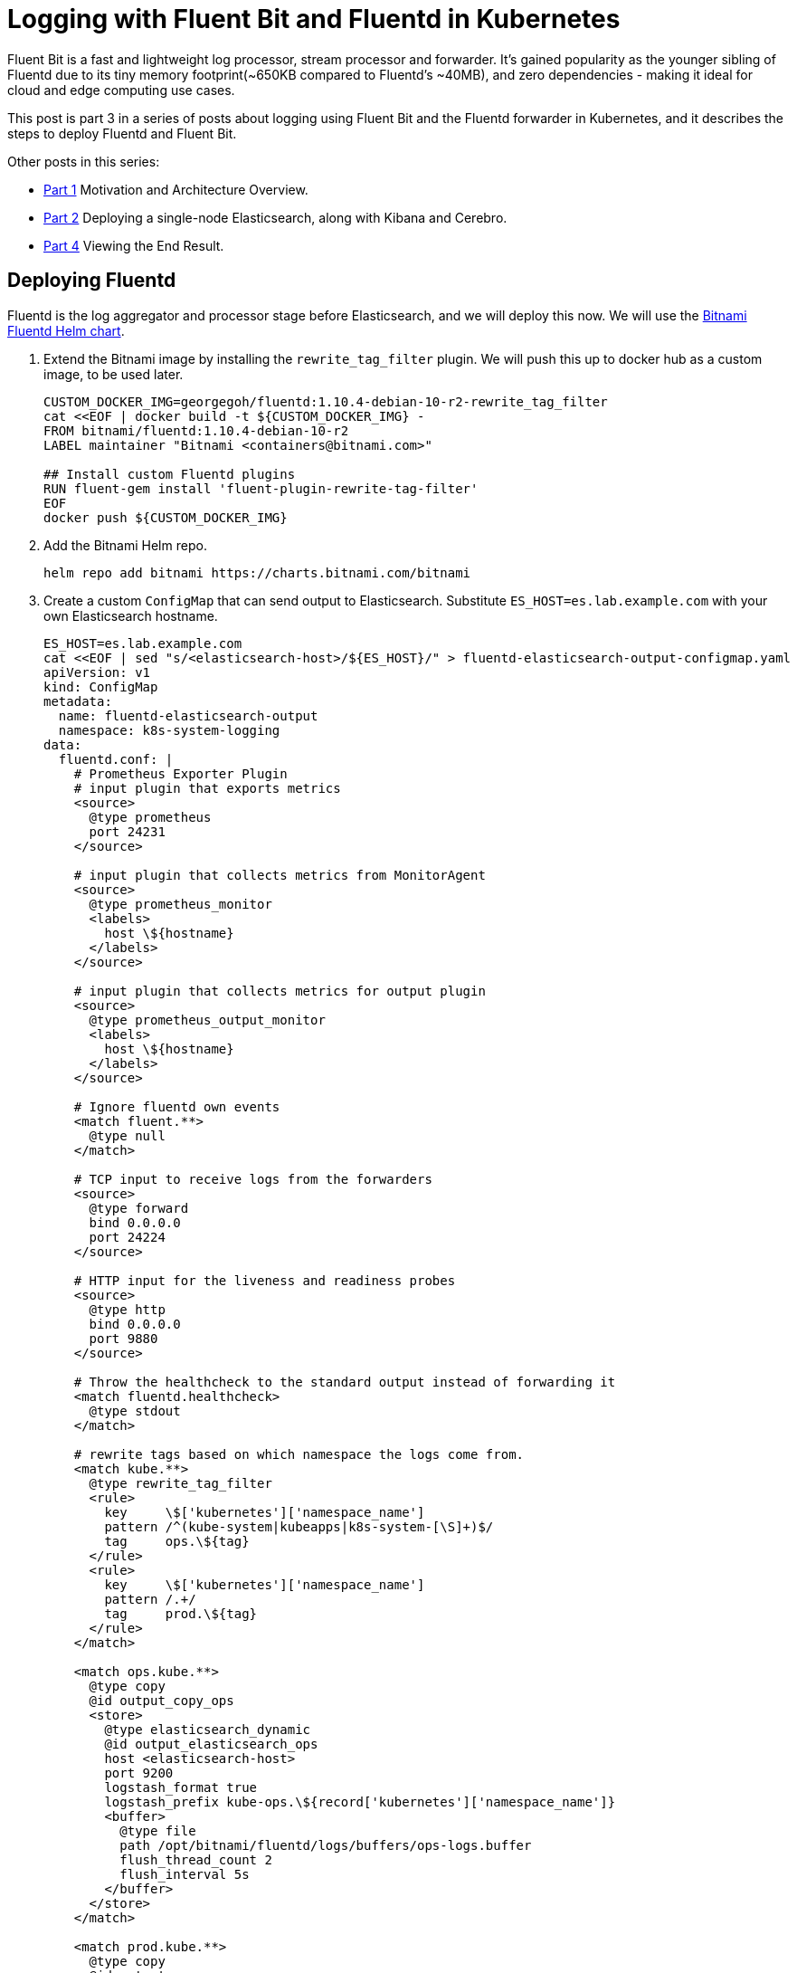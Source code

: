 = Logging with Fluent Bit and Fluentd in Kubernetes

:title: Logging with Fluent Bit and Fluentd in Kubernetes, pt.3
:date: 2020-07-06
:tags: kubernetes, observability, cloud-native, fluent-bit, fluentd, elasticsearch, kibana, cerebro
:slug: fluent-bit-logging-pt-3
:authors: George Goh
:summary: Logging in Kubernetes

Fluent Bit is a fast and lightweight log processor, stream processor and forwarder. It’s gained popularity as the younger sibling of Fluentd due to its tiny memory footprint(~650KB compared to Fluentd’s ~40MB), and zero dependencies - making it ideal for cloud and edge computing use cases.

This post is part 3 in a series of posts about logging using Fluent Bit and the Fluentd forwarder in Kubernetes, and it describes the steps to deploy Fluentd and Fluent Bit.

Other posts in this series:

* <<fluent-bit-logging-pt-1.adoc#,Part 1>> Motivation and Architecture Overview.
* <<fluent-bit-logging-pt-2.adoc#,Part 2>> Deploying a single-node Elasticsearch, along with Kibana and Cerebro.
* <<fluent-bit-logging-pt-4.adoc#,Part 4>> Viewing the End Result.

== Deploying Fluentd

Fluentd is the log aggregator and processor stage before Elasticsearch, and we will deploy this now. We will use the link:https://bitnami.com/stack/fluentd/helm[Bitnami Fluentd Helm chart].

. Extend the Bitnami image by installing the `rewrite_tag_filter` plugin. We will push this up to docker hub as a custom image, to be used later.
+
[source,bash]
----
CUSTOM_DOCKER_IMG=georgegoh/fluentd:1.10.4-debian-10-r2-rewrite_tag_filter
cat <<EOF | docker build -t ${CUSTOM_DOCKER_IMG} -
FROM bitnami/fluentd:1.10.4-debian-10-r2
LABEL maintainer "Bitnami <containers@bitnami.com>"

## Install custom Fluentd plugins
RUN fluent-gem install 'fluent-plugin-rewrite-tag-filter'
EOF
docker push ${CUSTOM_DOCKER_IMG}
----

. Add the Bitnami Helm repo.
+
[source,bash]
----
helm repo add bitnami https://charts.bitnami.com/bitnami
----

. Create a custom `ConfigMap` that can send output to Elasticsearch. Substitute `ES_HOST=es.lab.example.com` with your own Elasticsearch hostname.
+
[source,bash]
----
ES_HOST=es.lab.example.com
cat <<EOF | sed "s/<elasticsearch-host>/${ES_HOST}/" > fluentd-elasticsearch-output-configmap.yaml
apiVersion: v1
kind: ConfigMap
metadata:
  name: fluentd-elasticsearch-output
  namespace: k8s-system-logging
data:
  fluentd.conf: |
    # Prometheus Exporter Plugin
    # input plugin that exports metrics
    <source>
      @type prometheus
      port 24231
    </source>

    # input plugin that collects metrics from MonitorAgent
    <source>
      @type prometheus_monitor
      <labels>
        host \${hostname}
      </labels>
    </source>

    # input plugin that collects metrics for output plugin
    <source>
      @type prometheus_output_monitor
      <labels>
        host \${hostname}
      </labels>
    </source>

    # Ignore fluentd own events
    <match fluent.**>
      @type null
    </match>

    # TCP input to receive logs from the forwarders
    <source>
      @type forward
      bind 0.0.0.0
      port 24224
    </source>

    # HTTP input for the liveness and readiness probes
    <source>
      @type http
      bind 0.0.0.0
      port 9880
    </source>

    # Throw the healthcheck to the standard output instead of forwarding it
    <match fluentd.healthcheck>
      @type stdout
    </match>

    # rewrite tags based on which namespace the logs come from.
    <match kube.**>
      @type rewrite_tag_filter
      <rule>
        key     \$['kubernetes']['namespace_name']
        pattern /^(kube-system|kubeapps|k8s-system-[\S]+)$/
        tag     ops.\${tag}
      </rule>
      <rule>
        key     \$['kubernetes']['namespace_name']
        pattern /.+/
        tag     prod.\${tag}
      </rule>
    </match>

    <match ops.kube.**>
      @type copy
      @id output_copy_ops
      <store>
        @type elasticsearch_dynamic
        @id output_elasticsearch_ops
        host <elasticsearch-host>
        port 9200
        logstash_format true
        logstash_prefix kube-ops.\${record['kubernetes']['namespace_name']}
        <buffer>
          @type file
          path /opt/bitnami/fluentd/logs/buffers/ops-logs.buffer
          flush_thread_count 2
          flush_interval 5s
        </buffer>
      </store>
    </match>

    <match prod.kube.**>
      @type copy
      @id output_copy
      <store>
        @type elasticsearch_dynamic
        @id output_elasticsearch
        host <elasticsearch-host>
        port 9200
        logstash_format true
        logstash_prefix kube.\${record['kubernetes']['namespace_name']}
        <buffer>
          @type file
          path /opt/bitnami/fluentd/logs/buffers/logs.buffer
          flush_thread_count 2
          flush_interval 5s
        </buffer>
      </store>
    </match>
EOF
kubectl apply -f fluentd-elasticsearch-output-configmap.yaml
----

. Install the Fluentd Helm chart. Substitute the `image.repository` and `image.tag` values with the relevant values from step 1.
+
[source,bash]
----
helm install fluentd \
     --set image.repository=georgegoh/fluentd \
     --set image.tag=1.10.4-debian-10-r2-rewrite_tag_filter \
     --set forwarder.enabled=false \
     --set aggregator.enabled=true \
     --set aggregator.replicaCount=1 \
     --set aggregator.port=24224 \
     --set aggregator.configMap=fluentd-elasticsearch-output \
     bitnami/fluentd -n k8s-system-logging
----
+

Consider using a link:https://kubernetes.io/docs/tasks/run-application/horizontal-pod-autoscale/[Horizontal Pod Autoscaler] for the `fluentd` StatefulSet to react to higher volumes of incoming logs.
+
Now that we've completed setup of Fluentd, Elasticsearch and Kibana, it's time to move on to Fluent Bit and complete the logging setup.

== Deploy Fluent Bit

. Save the following in a file called `values.yaml`.
+
----
on_minikube: false

image:
  fluent_bit:
    repository: fluent/fluent-bit
    tag: v1.3.7
  pullPolicy: Always

# When enabled, exposes json and prometheus metrics on {{ .Release.Name }}-metrics service
metrics:
  enabled: true
  service:
    labels:
       k8s-app: fluent-bit
    annotations:
      'prometheus.io/path': "/api/v1/metrics/prometheus"
      'prometheus.io/port': "2020"
      'prometheus.io/scrape': "true"
    port: 2020
    type: ClusterIP
  serviceMonitor:
    enabled: false
    additionalLabels: {}
    # namespace: monitoring
    # interval: 30s
    # scrapeTimeout: 10s

backend:
  type: forward
  forward:
    host: fluentd-0.lab.spodon.com
    port: 24224
    tls: "off"
    tls_verify: "on"
    tls_debug: 1
    shared_key: thisisunsafe

parsers:
  enabled: true
  ## List the respective parsers in key: value format per entry
  ## Regex required fields are name and regex. JSON and Logfmt required field
  ## is name.
  regex:
    - name: cri-mod
      regex: "^(?<time>[^ ]+) (?<stream>stdout|stderr) (?<logtag>[^ ]*) (?<log>.*)$"
      timeFormat: "%Y-%m-%dT%H:%M:%S.%L%z"
      timeKey: time
    - name: catchall
      regex: "^(?<message>.*)$ }"
  logfmt: []
  json: []

env: []
podAnnotations: {}
fullConfigMap: false
existingConfigMap: ""
rawConfig: |-
  @INCLUDE fluent-bit-service.conf
  @INCLUDE fluent-bit-input.conf
  @INCLUDE fluent-bit-filter.conf
  @INCLUDE fluent-bit-output.conf

extraEntries:
  input: ""
  audit: ""
  filter: |
    Merge_Parser     catchall
    Keep_Log         Off
  output: ""

extraPorts: []

extraVolumes: []

extraVolumeMounts: []

resources: {}
hostNetwork: false
dnsPolicy: ClusterFirst
tolerations: []
nodeSelector: {}
affinity: {}
service:
  flush: 1
  logLevel: info

input:
  tail:
    memBufLimit: 5MB
    parser: cri-mod
    path: /var/log/containers/*.log
    ignore_older: ""
  systemd:
    enabled: false
    filters:
      systemdUnit:
        - docker.service
        - kubelet.service
        - node-problem-detector.service
    maxEntries: 1000
    readFromTail: true
    stripUnderscores: false
    tag: host.*

audit:
  enable: false
  input:
    memBufLimit: 35MB
    parser: docker
    tag: audit.*
    path: /var/log/kube-apiserver-audit.log
    bufferChunkSize: 2MB
    bufferMaxSize: 10MB
    skipLongLines: true
    key: kubernetes-audit

filter:
  kubeURL: https://kubernetes.default.svc:443
  kubeCAFile: /var/run/secrets/kubernetes.io/serviceaccount/ca.crt
  kubeTokenFile: /var/run/secrets/kubernetes.io/serviceaccount/token
  kubeTag: kube
  kubeTagPrefix: kube.var.log.containers.
  mergeJSONLog: true
  mergeLogKey: ""
  enableParser: true
  enableExclude: true
  useJournal: false

rbac:
  create: true
  pspEnabled: false

taildb:
  directory: /var/lib/fluent-bit

serviceAccount:
  # Specifies whether a ServiceAccount should be created
  create: true
  # Annotations to add to the service account
  annotations: {}
  # The name of the ServiceAccount to use.
  # If not set and create is true, a name is generated using the fullname template
  name:

## Specifies security settings for a container
## Ref: https://kubernetes.io/docs/tasks/configure-pod-container/security-context/#set-the-security-context-for-a-container
securityContext: {}
  # securityContext:
  #   privileged: true

## Specifies security settings for a pod
## Ref: https://kubernetes.io/docs/tasks/configure-pod-container/security-context/#set-the-security-context-for-a-pod
podSecurityContext: {}
  # podSecurityContext:
  #   runAsUser: 1000
----

. Install the Fluent Bit helm chart, using values created in the previous step.
+
[source,bash]
----
helm install --name fluent-bit -f values.yaml stable/fluent-bit
----

== Summary

In this post, I shared the steps for deploying Fluentd and Fluent Bit in a Forwarding pattern. 

In <<fluent-bit-logging-pt-4.adoc#,Part 4>> I'll wrap up with creating indices in Kibana and viewing the results.